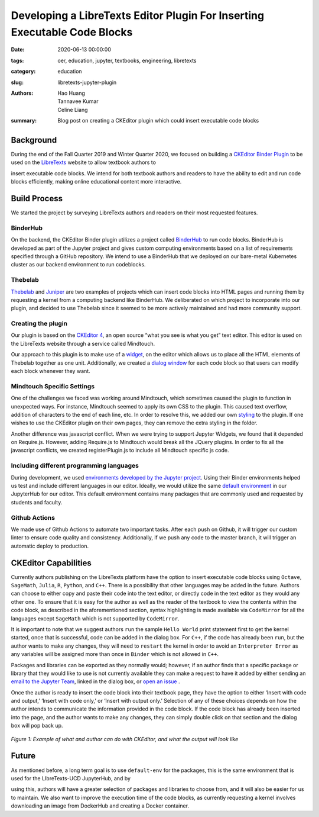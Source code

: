 Developing a LibreTexts Editor Plugin For Inserting Executable Code Blocks
====================================================================

:date: 2020-06-13 00:00:00 
:tags: oer, education, jupyter, textbooks, engineering, libretexts 
:category: education 
:slug: libretexts-jupyter-plugin

:authors: Hao Huang, Tannavee Kumar, Celine Liang 
:summary: Blog post on creating a CKEditor plugin which could insert 
  executable code blocks

Background
----------

During the end of the Fall Quarter 2019 and Winter Quarter 2020, we focused
on building a `CKEditor Binder Plugin
<https://github.com/LibreTexts/ckeditor-binder-plugin>`__ to be used on
the `LibreTexts <https://libretexts.org>`__ website to allow textbook authors to

insert executable code blocks. We intend for both textbook authors and
readers to have the ability to edit and run code blocks efficiently, making
online educational content more interactive.
 
Build Process
-------------
We started the project by surveying
LibreTexts authors and readers on their most requested features. 

BinderHub
^^^^^^^^^
On the backend, the CKEditor Binder plugin utilizes a project called
`BinderHub  <https://binderhub.readthedocs.io/en/latest/>`__ to run code
blocks. BinderHub is developed as part of the Jupyter project and gives
custom computing environments based on a list of requirements specified
through a GitHub repository. We intend to use a BinderHub that we deployed
on our bare-metal Kubernetes cluster as our backend environment to run
codeblocks.

Thebelab
^^^^^^^^
`Thebelab <https://github.com/minrk/thebelab>`__ and  `Juniper
<https://github.com/ines/juniper>`__ are two examples of projects which can
insert code blocks into HTML pages and running them by requesting a kernel
from a computing backend like BinderHub. We deliberated on which project to
incorporate into our plugin, and decided to use Thebelab since it seemed to
be more actively maintained and had more community support.

Creating the plugin
^^^^^^^^^^^^^^^^^^^
Our plugin is based on the `CKEditor 4
<https://ckeditor.com/docs/ckeditor4/latest/>`__, an open source “what you
see is what you get” text editor. This editor is used on the LibreTexts
website through a service called Mindtouch.

Our approach to this plugin is to make use of a `widget
<https://ckeditor.com/docs/ckeditor4/latest/guide/widget_sdk_intro.html>`__,
on the editor which allows us to place all the HTML elements of Thebelab
together as one unit. Additionally, we created a `dialog window
<https://ckeditor.com/docs/ckeditor4/latest/guide/dev_howtos_dialog_windows.html>`__
for each code block so that users can modify each block whenever they want.

Mindtouch Specific Settings
^^^^^^^^^^^^^^^^^^^^^^^^^^^
One of the challenges we faced was working around Mindtouch, which
sometimes caused the plugin to function in unexpected ways. For instance,
Mindtouch seemed to apply its own CSS to the plugin. This caused text
overflow, addition of characters to the end of each line, etc. In order to
resolve this, we added our own `styling
<https://github.com/LibreTexts/ckeditor-binder-plugin/tree/staging/src/styles>`__
to the plugin. If one wishes to use the CKEditor plugin on their own pages,
they can remove the extra styling in the folder.

Another difference was javascript conflict. When we were trying to support
Jupyter Widgets, we found that it depended on Require.js. However, adding
Require.js to Mindtouch would break all the JQuery plugins. In order to fix
all the javascript conflicts, we created registerPlugin.js to include all
Mindtouch specific js code.


Including different programming languages
^^^^^^^^^^^^^^^^^^^^^^^^^^^^^^^^^^^^^^^^^
During development, we used `environments developed by the Jupyter project
<https://github.com/binder-examples>`__. Using their Binder environments
helped us test and include different languages in our editor. Ideally, we
would utilize the same `default environment
<https://github.com/libretexts/default-env>`__ in our JupyterHub for our
editor. This default environment contains many packages that are commonly
used and requested by students and faculty. 

Github Actions
^^^^^^^^^^^^^^
We made use of Github Actions to automate two important tasks. After each
push on Github, it will trigger our custom linter to ensure code quality
and consistency. Additionally, if we push any code to the master branch, it
will trigger an automatic deploy to production.


CKEditor Capabilities
---------------------

Currently authors publishing on the LibreTexts platform have the option to
insert executable code blocks using ``Octave``, ``SageMath``, ``Julia``,
``R``, ``Python``, and ``C++``. There is a possibility that other languages
may be added in the future. Authors can choose to either copy and paste
their code into the text editor, or directly code in the text editor as
they would any other one. To ensure that it is easy for the author as well
as the reader of the textbook to view the contents within the code block,
as described in the aforementioned section, syntax highlighting is made
available via ``CodeMirror`` for all the languages except ``SageMath``
which is not supported by ``CodeMirror``. 

It is important to note that we suggest authors ``run`` the sample ``Hello
World`` print statement first to get the kernel started, once that is
successful, code can be added in the dialog box. For ``C++``, if the code
has already been ``run``, but the author wants to make any changes, they
will need to ``restart`` the kernel in order to avoid an ``Interpreter
Error`` as any variables will be assigned more than once in ``Binder``
which is not allowed in ``C++``.

Packages and libraries can be exported as they normally would; however, if
an author finds that a specific package or library that they would like to
use is not currently available they can make a request to have it added by
either sending an `email to the Jupyter Team <jupyterteam@ucdavis.edu>`__,
linked in the dialog box, or `open an issue 
<https://github.com/LibreTexts/ckeditor-binder-plugin/issues>`__ . 

Once the author is ready to insert the code block into their textbook page,
they have the option to either ‘Insert with code and output,’ ‘Insert with
code only,’ or ‘Insert with output only.’ Selection of any of these choices
depends on how the author intends to communicate the information provided
in the code block. If the code block has already been inserted into the
page, and the author wants to make any changes, they can simply double
click on that section and the dialog box will pop back up. 

.. figure:: https://objects-us-east-1.dream.io/mechmotum/example-libretexts-jupyter-page.gif
   :width: 100%
   :alt: GIF depicting an example page made using CKEditor
   :align: center

   *Figure 1: Example of what and author can do with CKEditor, and what the output will look like*


Future
------ 

As mentioned before, a long term goal is to use ``default-env`` for the
packages, this is the same environment that is used for the LIbreTexts-UCD JupyterHub, and by

using this, authors will have a greater selection of packages and libraries
to choose from, and it will also be easier for us to maintain. We also want
to improve the execution time of the code blocks, as currently requesting a
kernel involves downloading an image from DockerHub and creating a Docker
container. 

